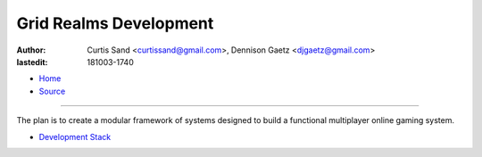 =======================
Grid Realms Development
=======================

:author: Curtis Sand <curtissand@gmail.com>,
         Dennison Gaetz <djgaetz@gmail.com>
:lastedit: 181003-1740

- `Home <http://www.fretboardfreak.com/gridrealm>`_
- `Source <http://www.fretboardfreak.com/gridrealm/dev/index.rst>`_

----

The plan is to create a modular framework of systems designed to build a
functional multiplayer online gaming system.

- `Development Stack <http://www.fretboardfreak.com/gridrealm/dev/devstack.html>`_
